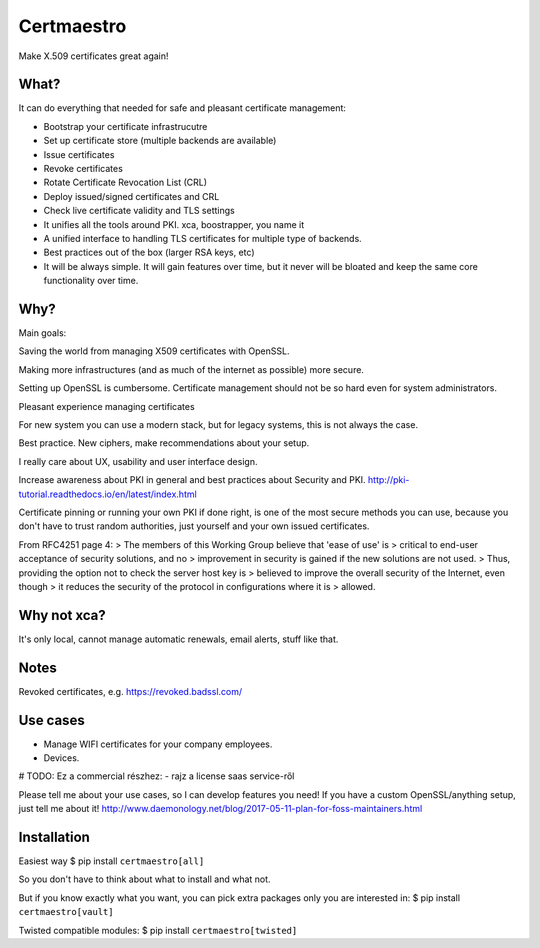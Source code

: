 Certmaestro
===========

Make X.509 certificates great again!


What?
-----

It can do everything that needed for safe and pleasant certificate management:

- Bootstrap your certificate infrastrucutre
- Set up certificate store (multiple backends are available)
- Issue certificates
- Revoke certificates
- Rotate Certificate Revocation List (CRL)
- Deploy issued/signed certificates and CRL
- Check live certificate validity and TLS settings

- It unifies all the tools around PKI. xca, boostrapper, you name it
- A unified interface to handling TLS certificates for multiple type of backends.
- Best practices out of the box (larger RSA keys, etc)

- It will be always simple. It will gain features over time, but it never will be bloated and keep the same core functionality over time.


Why?
----

Main goals:

Saving the world from managing X509 certificates with OpenSSL.

Making more infrastructures (and as much of the internet as possible) more secure.

Setting up OpenSSL is cumbersome. Certificate management should not be so hard
even for system administrators.

Pleasant experience managing certificates

For new system you can use a modern stack, but for legacy systems, this is not always the case.

Best practice. New ciphers, make recommendations about your setup.

I really care about UX, usability and user interface design.

Increase awareness about PKI in general and best practices about Security and PKI.
http://pki-tutorial.readthedocs.io/en/latest/index.html

Certificate pinning or running your own PKI if done right, is one of the most secure methods you
can use, because you don't have to trust random authorities, just yourself and your own issued
certificates.

From RFC4251 page 4:
>   The members of this Working Group believe that 'ease of use' is
>   critical to end-user acceptance of security solutions, and no
>   improvement in security is gained if the new solutions are not used.
>   Thus, providing the option not to check the server host key is
>   believed to improve the overall security of the Internet, even though
>   it reduces the security of the protocol in configurations where it is
>   allowed.

Why not xca?
------------

It's only local, cannot manage automatic renewals, email alerts, stuff like that.


Notes
-----

Revoked certificates, e.g. https://revoked.badssl.com/

Use cases
---------

- Manage WIFI certificates for your company employees.
- Devices.

# TODO: Ez a commercial részhez:
- rajz a license saas service-ről

Please tell me about your use cases, so I can develop features you need!
If you have a custom OpenSSL/anything setup, just tell me about it!
http://www.daemonology.net/blog/2017-05-11-plan-for-foss-maintainers.html

Installation
------------

Easiest way
$ pip install ``certmaestro[all]``

So you don't have to think about what to install and what not.

But if you know exactly what you want, you can pick extra packages only you are interested in:
$ pip install ``certmaestro[vault]``

Twisted compatible modules:
$ pip install ``certmaestro[twisted]``
